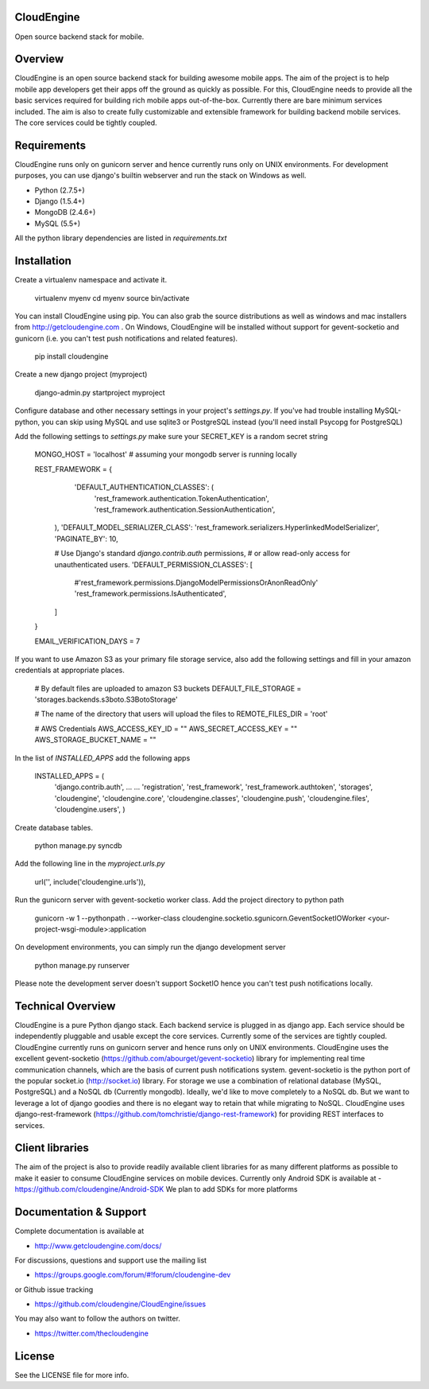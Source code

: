 CloudEngine
===========

Open source backend stack for mobile.


Overview
=========

CloudEngine is an open source backend stack for building awesome mobile apps.
The aim of the project is to help mobile app developers get their apps off the ground
as quickly as possible. For this, CloudEngine needs to provide all the basic services
required for building rich mobile apps out-of-the-box. Currently there are bare minimum
services included. The aim is also to create fully customizable and extensible framework for
building backend mobile services. The core services could be tightly coupled.


Requirements
=============
CloudEngine runs only on gunicorn server and hence currently runs only
on UNIX environments. For development purposes, you can use django's builtin webserver
and run the stack on Windows as well.

* Python (2.7.5+)
* Django (1.5.4+)
* MongoDB (2.4.6+)
* MySQL (5.5+)

All the python library dependencies are listed in `requirements.txt`

Installation
===============

Create a virtualenv namespace and activate it.

   virtualenv myenv
   cd myenv
   source bin/activate

You can install CloudEngine using pip. You can also grab the source distributions as well as windows and mac installers from 
http://getcloudengine.com . On Windows, CloudEngine will be installed without support for gevent-socketio 
and gunicorn (i.e. you can't test push notifications and related features).

   pip install cloudengine	


Create a new django project (myproject)

   django-admin.py startproject myproject

Configure database and other necessary 
settings in your project's `settings.py`. If you've had trouble installing MySQL-python, you can 
skip using MySQL and use sqlite3 or PostgreSQL instead (you'll need install Psycopg for PostgreSQL)

Add the following settings to `settings.py`
make sure your SECRET_KEY is a random secret string

   MONGO_HOST = 'localhost'   # assuming your mongodb server is running locally
   
   REST_FRAMEWORK = {
       'DEFAULT_AUTHENTICATION_CLASSES': (
        'rest_framework.authentication.TokenAuthentication',
        'rest_framework.authentication.SessionAuthentication',
    ),
    'DEFAULT_MODEL_SERIALIZER_CLASS':
    'rest_framework.serializers.HyperlinkedModelSerializer',
    'PAGINATE_BY': 10,

    # Use Django's standard `django.contrib.auth` permissions,
    # or allow read-only access for unauthenticated users.
    'DEFAULT_PERMISSION_CLASSES': [
        #'rest_framework.permissions.DjangoModelPermissionsOrAnonReadOnly'
        'rest_framework.permissions.IsAuthenticated',
    ]
   }

   EMAIL_VERIFICATION_DAYS = 7
	

If you want to use Amazon S3 as your primary file storage service, also add the following settings and fill in your amazon credentials at appropriate places.

   # By default files are uploaded to amazon S3 buckets
   DEFAULT_FILE_STORAGE = 'storages.backends.s3boto.S3BotoStorage'
   
   # The name of the directory that users will upload the files to
   REMOTE_FILES_DIR = 'root'
   
   # AWS Credentials
   AWS_ACCESS_KEY_ID = ""
   AWS_SECRET_ACCESS_KEY = ""
   AWS_STORAGE_BUCKET_NAME = ""
	

In the list of `INSTALLED_APPS` add the following apps

	
   INSTALLED_APPS = (
	'django.contrib.auth',
	...
	...			
	'registration',
	'rest_framework',
	'rest_framework.authtoken',
	'storages',
	'cloudengine',
	'cloudengine.core',
	'cloudengine.classes',
	'cloudengine.push',
	'cloudengine.files',
	'cloudengine.users',
	)

Create database tables.

   python manage.py syncdb
	
Add the following line in the `myproject.urls.py`

   url('', include('cloudengine.urls')), 	
	
Run the gunicorn server with gevent-socketio worker class. Add the project directory 
to python path

   gunicorn -w 1 --pythonpath .  \
   --worker-class cloudengine.socketio.sgunicorn.GeventSocketIOWorker  \
   <your-project-wsgi-module>:application
	


On development environments, you can simply run the django development server

   python manage.py runserver

Please note the development server doesn't support SocketIO hence you can't test 
push notifications locally.
	
	
Technical Overview
====================

CloudEngine is a pure Python django stack. Each backend service is plugged in as django
app. Each service should be independently pluggable and usable except the core services. 
Currently some of the services are tightly coupled. CloudEngine currently runs on gunicorn
server and hence runs only on UNIX environments. CloudEngine uses the excellent
gevent-socketio (https://github.com/abourget/gevent-socketio) library for implementing real time communication
channels, which are the basis of current push notifications system. 
gevent-socketio is the python port of the popular socket.io (http://socket.io) library. 
For storage we use a combination of relational database (MySQL, PostgreSQL) and a
NoSQL db (Currently mongodb). Ideally, we'd like to move completely to a NoSQL db.
But we want to leverage a lot of django goodies and there is no elegant way to retain 
that while migrating to NoSQL. CloudEngine uses django-rest-framework (https://github.com/tomchristie/django-rest-framework) 
for providing REST interfaces to services.


Client libraries
==================

The aim of the project is also to provide readily available client libraries for 
as many different platforms as possible to make it easier to consume CloudEngine
services on mobile devices.
Currently only Android SDK is available at -  https://github.com/cloudengine/Android-SDK
We plan to add SDKs for more platforms 


Documentation & Support
========================

Complete documentation is available at 

* http://www.getcloudengine.com/docs/

For discussions, questions and support use the mailing list

* https://groups.google.com/forum/#!forum/cloudengine-dev

or Github issue tracking

* https://github.com/cloudengine/CloudEngine/issues

You may also want to follow the authors on twitter. 

* https://twitter.com/thecloudengine

License
========
See the LICENSE file for more info.


